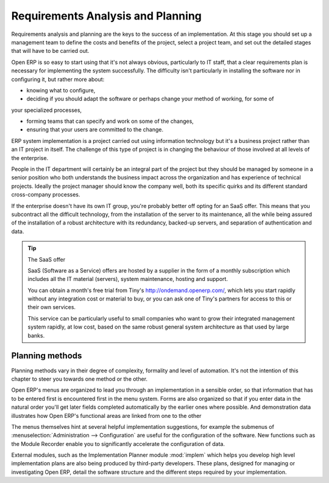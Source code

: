 
Requirements Analysis and Planning
==================================

Requirements analysis and planning are the keys to the success of an implementation. At this stage
you should set up a management team to define the costs and benefits of the project, select a
project team, and set out the detailed stages that will have to be carried out.

Open ERP is so easy to start using that it's not always obvious, particularly to IT staff, that a
clear requirements plan is necessary for implementing the system successfully. The difficulty isn't
particularly in installing the software nor in configuring it, but rather more about:

* knowing what to configure,

* deciding if you should adapt the software or perhaps change your method of working, for some of
your specialized processes,

* forming teams that can specify and work on some of the changes,

* ensuring that your users are committed to the change.

ERP system implementation is a project carried out using information technology but it's a business
project rather than an IT project in itself. The challenge of this type of project is in changing
the behaviour of those involved at all levels of the enterprise.

People in the IT department will certainly be an integral part of the project but they should be
managed by someone in a senior position who both understands the business impact across the
organization and has experience of technical projects. Ideally the project manager should know the
company well, both its specific quirks and its different standard cross-company processes.

If the enterprise doesn't have its own IT group, you're probably better off opting for an SaaS
offer. This means that you subcontract all the difficult technology, from the installation of the
server to its maintenance, all the while being assured of the installation of a robust architecture
with its redundancy, backed-up servers, and separation of authentication and data.

.. tip:: The SaaS offer

	SaaS (Software as a Service) offers are hosted by a supplier in the form of a monthly subscription
	which includes
	all the IT material (servers), system maintenance, hosting and support.

	You can obtain a month's free trial from Tiny's http://ondemand.openerp.com/,
	which lets you start rapidly without any integration cost or material to buy,
	or you can ask one of Tiny's partners for access to this or their own services.

	This service can be particularly useful to small companies who want to grow their integrated
	management system
	rapidly, at low cost, based on the same robust general system architecture as that used by large
	banks.

Planning methods
----------------

Planning methods vary in their degree of complexity, formality and level of automation. It's not the
intention of this chapter to steer you towards one method or the other.

Open ERP's menus are organized to lead you through an implementation in a sensible order, so that
information that has to be entered first is encountered first in the menu system. Forms are also
organized so that if you enter data in the natural order you'll get later fields completed
automatically by the earlier ones where possible. And demonstration data illustrates how Open ERP's
functional areas are linked from one to the other

The menus themselves hint at several helpful implementation suggestions, for example the submenus of
:menuselection:`Administration --> Configuration` are useful for the configuration of the software.
New functions such as the Module Recorder enable you to significantly accelerate the configuration
of data.

.. todo:: Shall we remove this now in Open ERP 5?

External modules, such as the Implementation Planner module :mod:`implem` which helps you develop
high level implementation plans are also being produced by third-party developers. These plans,
designed for managing or investigating Open ERP, detail the software structure and the different
steps required by your implementation.



.. Copyright © Open Object Press. All rights reserved.

.. You may take electronic copy of this publication and distribute it if you don't
.. change the content. You can also print a copy to be read by yourself only.

.. We have contracts with different publishers in different countries to sell and
.. distribute paper or electronic based versions of this book (translated or not)
.. in bookstores. This helps to distribute and promote the Open ERP product. It
.. also helps us to create incentives to pay contributors and authors using author
.. rights of these sales.

.. Due to this, grants to translate, modify or sell this book are strictly
.. forbidden, unless Tiny SPRL (representing Open Object Press) gives you a
.. written authorisation for this.

.. Many of the designations used by manufacturers and suppliers to distinguish their
.. products are claimed as trademarks. Where those designations appear in this book,
.. and Open Object Press was aware of a trademark claim, the designations have been
.. printed in initial capitals.

.. While every precaution has been taken in the preparation of this book, the publisher
.. and the authors assume no responsibility for errors or omissions, or for damages
.. resulting from the use of the information contained herein.

.. Published by Open Object Press, Grand Rosière, Belgium

